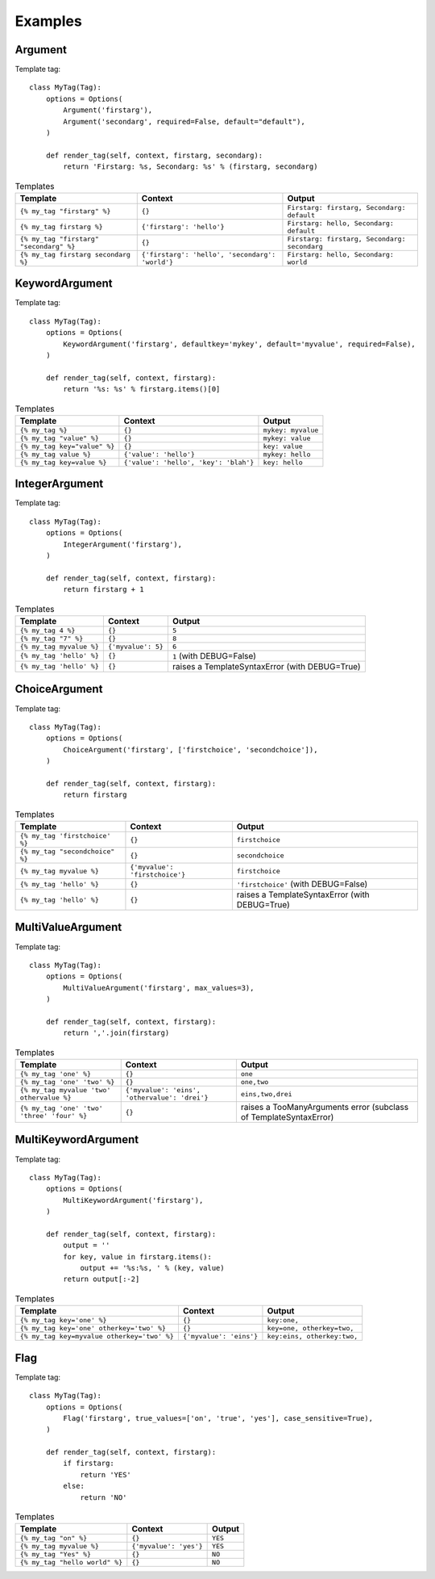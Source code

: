 ########
Examples
########

********
Argument
********

Template tag::

    class MyTag(Tag):
        options = Options(
            Argument('firstarg'),
            Argument('secondarg', required=False, default="default"),
        )
        
        def render_tag(self, context, firstarg, secondarg):
            return 'Firstarg: %s, Secondarg: %s' % (firstarg, secondarg)


.. list-table:: Templates
   :header-rows: 1
   
   * - Template
     - Context
     - Output
   * - ``{% my_tag "firstarg" %}``
     - ``{}``
     - ``Firstarg: firstarg, Secondarg: default``
   * - ``{% my_tag firstarg %}``
     - ``{'firstarg': 'hello'}``
     - ``Firstarg: hello, Secondarg: default``
   * - ``{% my_tag "firstarg" "secondarg" %}``
     - ``{}``
     - ``Firstarg: firstarg, Secondarg: secondarg``
   * - ``{% my_tag firstarg secondarg %}``
     - ``{'firstarg': 'hello', 'secondarg': 'world'}``
     - ``Firstarg: hello, Secondarg: world``


***************
KeywordArgument
***************

Template tag::

    class MyTag(Tag):
        options = Options(
            KeywordArgument('firstarg', defaultkey='mykey', default='myvalue', required=False),
        )
        
        def render_tag(self, context, firstarg):
            return '%s: %s' % firstarg.items()[0]


.. list-table:: Templates
    :header-rows: 1
   
    * - Template
      - Context
      - Output
    * - ``{% my_tag %}``
      - ``{}``
      - ``mykey: myvalue``
    * - ``{% my_tag "value" %}``
      - ``{}``
      - ``mykey: value``
    * - ``{% my_tag key="value" %}``
      - ``{}``
      - ``key: value``
    * - ``{% my_tag value %}``
      - ``{'value': 'hello'}``
      - ``mykey: hello``
    * - ``{% my_tag key=value %}``
      - ``{'value': 'hello', 'key': 'blah'}``
      - ``key: hello``


***************
IntegerArgument
***************

Template tag::

    class MyTag(Tag):
        options = Options(
            IntegerArgument('firstarg'),
        )
        
        def render_tag(self, context, firstarg):
            return firstarg + 1


.. list-table:: Templates
    :header-rows: 1
   
    * - Template
      - Context
      - Output
    * - ``{% my_tag 4 %}``
      - ``{}``
      - ``5``
    * - ``{% my_tag "7" %}``
      - ``{}``
      - ``8``
    * - ``{% my_tag myvalue %}``
      - ``{'myvalue': 5}``
      - ``6``
    * - ``{% my_tag 'hello' %}``
      - ``{}``
      - ``1`` (with DEBUG=False)
    * - ``{% my_tag 'hello' %}``
      - ``{}``
      - raises a TemplateSyntaxError (with DEBUG=True)


**************
ChoiceArgument
**************

Template tag::

    class MyTag(Tag):
        options = Options(
            ChoiceArgument('firstarg', ['firstchoice', 'secondchoice']),
        )
        
        def render_tag(self, context, firstarg):
            return firstarg

.. list-table:: Templates
    :header-rows: 1
   
    * - Template
      - Context
      - Output
    * - ``{% my_tag 'firstchoice' %}``
      - ``{}``
      - ``firstchoice``
    * - ``{% my_tag "secondchoice" %}``
      - ``{}``
      - ``secondchoice``
    * - ``{% my_tag myvalue %}``
      - ``{'myvalue': 'firstchoice'}``
      - ``firstchoice``
    * - ``{% my_tag 'hello' %}``
      - ``{}``
      - ``'firstchoice'`` (with DEBUG=False)
    * - ``{% my_tag 'hello' %}``
      - ``{}``
      - raises a TemplateSyntaxError (with DEBUG=True)


******************
MultiValueArgument
******************

Template tag::

    class MyTag(Tag):
        options = Options(
            MultiValueArgument('firstarg', max_values=3),
        )
        
        def render_tag(self, context, firstarg):
            return ','.join(firstarg)

.. list-table:: Templates
    :header-rows: 1
   
    * - Template
      - Context
      - Output
    * - ``{% my_tag 'one' %}``
      - ``{}``
      - ``one``
    * - ``{% my_tag 'one' 'two' %}``
      - ``{}``
      - ``one,two``
    * - ``{% my_tag myvalue 'two' othervalue %}``
      - ``{'myvalue': 'eins', 'othervalue': 'drei'}``
      - ``eins,two,drei``
    * - ``{% my_tag 'one' 'two' 'three' 'four' %}``
      - ``{}``
      - raises a TooManyArguments error (subclass of TemplateSyntaxError)


********************
MultiKeywordArgument
********************

Template tag::

    class MyTag(Tag):
        options = Options(
            MultiKeywordArgument('firstarg'),
        )
        
        def render_tag(self, context, firstarg):
            output = ''
            for key, value in firstarg.items():
                output += '%s:%s, ' % (key, value)
            return output[:-2]

.. list-table:: Templates
    :header-rows: 1
   
    * - Template
      - Context
      - Output
    * - ``{% my_tag key='one' %}``
      - ``{}``
      - ``key:one,``
    * - ``{% my_tag key='one' otherkey='two' %}``
      - ``{}``
      - ``key=one, otherkey=two,``
    * - ``{% my_tag key=myvalue otherkey='two' %}``
      - ``{'myvalue': 'eins'}``
      - ``key:eins, otherkey:two,``


****
Flag
****

Template tag::

    class MyTag(Tag):
        options = Options(
            Flag('firstarg', true_values=['on', 'true', 'yes'], case_sensitive=True),
        )
        
        def render_tag(self, context, firstarg):
            if firstarg:
                return 'YES'
            else:
                return 'NO'

.. list-table:: Templates
    :header-rows: 1
   
    * - Template
      - Context
      - Output
    * - ``{% my_tag "on" %}``
      - ``{}``
      - ``YES``
    * - ``{% my_tag myvalue %}``
      - ``{'myvalue': 'yes'}``
      - ``YES``
    * - ``{% my_tag "Yes" %}``
      - ``{}``
      - ``NO``
    * - ``{% my_tag "hello world" %}``
      - ``{}``
      - ``NO``